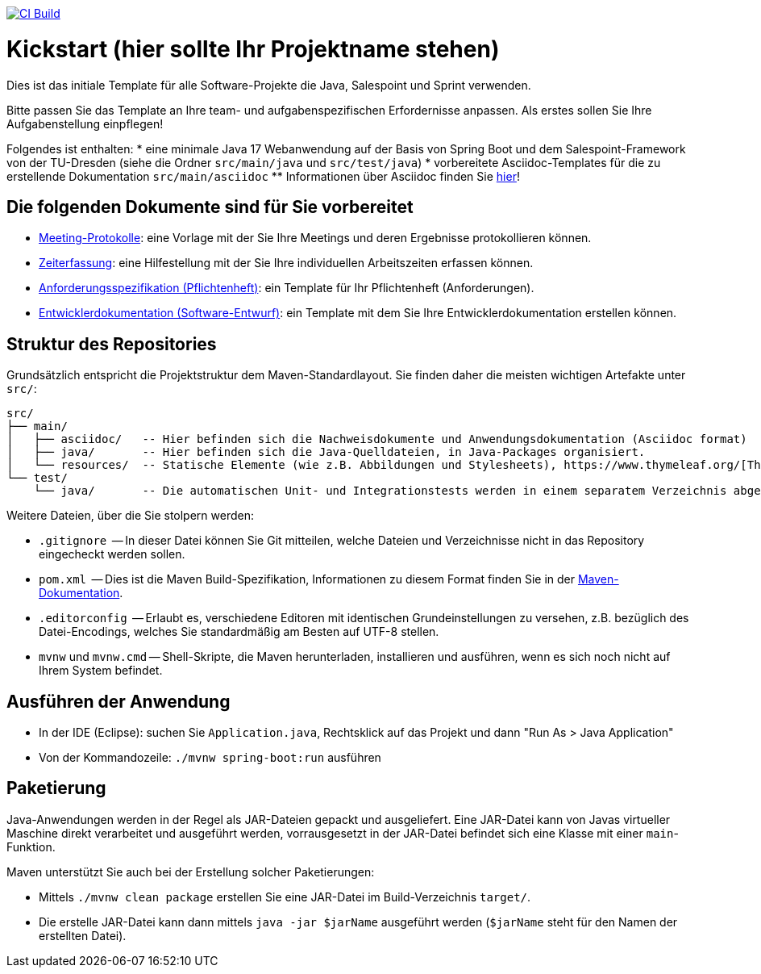 image:https://github.com/HOME-programming-lab/kickstart/actions/workflows/maven.yml/badge.svg["CI Build", link="https://github.com/HOME-programming-lab/kickstart/actions"]

= Kickstart (hier sollte Ihr Projektname stehen)

Dies ist das initiale Template für alle Software-Projekte die Java, Salespoint und Sprint verwenden.

Bitte passen Sie das Template an Ihre team- und aufgabenspezifischen Erfordernisse anpassen. Als erstes sollen Sie Ihre Aufgabenstellung einpflegen!

Folgendes ist enthalten:
* eine minimale Java 17 Webanwendung auf der Basis von Spring Boot und dem Salespoint-Framework von der TU-Dresden (siehe die Ordner `src/main/java` und `src/test/java`)
* vorbereitete Asciidoc-Templates für die zu erstellende Dokumentation `src/main/asciidoc`
** Informationen über Asciidoc finden Sie link:https://asciidoctor.org/docs/asciidoc-writers-guide/[hier]!

== Die folgenden Dokumente sind für Sie vorbereitet

* link:src/main/asciidoc/protocols[Meeting-Protokolle]: eine Vorlage mit der Sie Ihre Meetings und deren Ergebnisse protokollieren können.
* link:src/main/asciidoc/time_recording.adoc[Zeiterfassung]: eine Hilfestellung mit der Sie Ihre individuellen Arbeitszeiten erfassen können.
* link:src/main/asciidoc/pflichtenheft.adoc[Anforderungsspezifikation (Pflichtenheft)]: ein Template für Ihr Pflichtenheft (Anforderungen).
* link:src/main/asciidoc/developer_documentation.adoc[Entwicklerdokumentation (Software-Entwurf)]: ein Template mit dem Sie Ihre Entwicklerdokumentation erstellen können.

== Struktur des Repositories

Grundsätzlich entspricht die Projektstruktur dem Maven-Standardlayout. Sie finden daher die meisten wichtigen Artefakte unter `src/`:

  src/
  ├── main/
  │   ├── asciidoc/   -- Hier befinden sich die Nachweisdokumente und Anwendungsdokumentation (Asciidoc format)
  │   ├── java/       -- Hier befinden sich die Java-Quelldateien, in Java-Packages organisiert.
  │   └── resources/  -- Statische Elemente (wie z.B. Abbildungen und Stylesheets), https://www.thymeleaf.org/[Thymeleaf-Templates], etc.
  └── test/
      └── java/       -- Die automatischen Unit- und Integrationstests werden in einem separatem Verzeichnis abgelegt. Das ermöglicht es uns, die Testfälle sauber von der eigentlichen Anwendung zu trennen. Die Testfälle werden am Besten mit dem link:https://junit.org/junit5/[JUnit-Framework] erstellt.

Weitere Dateien, über die Sie stolpern werden:

* `.gitignore`          -- In dieser Datei können Sie Git mitteilen, welche Dateien und Verzeichnisse nicht in das Repository eingecheckt werden sollen.
* `pom.xml`             -- Dies ist die Maven Build-Spezifikation, Informationen zu diesem Format finden Sie in der link:https://maven.apache.org/index.html[Maven-Dokumentation].
* `.editorconfig`       -- Erlaubt es, verschiedene Editoren mit identischen Grundeinstellungen zu versehen, z.B. bezüglich des Datei-Encodings, welches Sie standardmäßig am Besten auf UTF-8 stellen.
* `mvnw` und `mvnw.cmd` -- Shell-Skripte, die Maven herunterladen, installieren und ausführen, wenn es sich noch nicht auf Ihrem System befindet.

== Ausführen der Anwendung

* In der IDE (Eclipse): suchen Sie `Application.java`, Rechtsklick auf das Projekt und dann "Run As > Java Application"
* Von der Kommandozeile: `./mvnw spring-boot:run` ausführen

== Paketierung

Java-Anwendungen werden in der Regel als JAR-Dateien gepackt und ausgeliefert. Eine JAR-Datei kann von Javas virtueller Maschine direkt verarbeitet und ausgeführt werden, vorrausgesetzt in der JAR-Datei befindet sich eine Klasse mit einer `main`-Funktion. 

Maven unterstützt Sie auch bei der Erstellung solcher Paketierungen:

* Mittels `./mvnw clean package` erstellen Sie eine JAR-Datei im Build-Verzeichnis `target/`. 
* Die erstelle JAR-Datei kann dann mittels `java -jar $jarName` ausgeführt werden (`$jarName` steht für den Namen der erstellten Datei).
